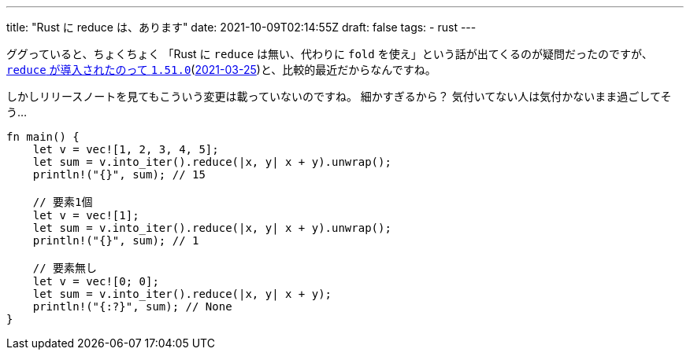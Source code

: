 ---
title: "Rust に reduce は、あります"
date: 2021-10-09T02:14:55Z
draft: false
tags:
  - rust
---

ググっていると、ちょくちょく 「Rust に `reduce` は無い、代わりに `fold` を使え」という話が出てくるのが疑問だったのですが、 https://doc.rust-lang.org/std/iter/trait.Iterator.html#method.reduce[`reduce` が導入されたのって `1.51.0`](https://github.com/rust-lang/rust/blob/master/RELEASES.md#version-1510-2021-03-25[2021-03-25])と、比較的最近だからなんですね。

しかしリリースノートを見てもこういう変更は載っていないのですね。
細かすぎるから？
気付いてない人は気付かないまま過ごしてそう…

[source,rust]
----
fn main() {
    let v = vec![1, 2, 3, 4, 5];
    let sum = v.into_iter().reduce(|x, y| x + y).unwrap();
    println!("{}", sum); // 15

    // 要素1個
    let v = vec![1];
    let sum = v.into_iter().reduce(|x, y| x + y).unwrap();
    println!("{}", sum); // 1

    // 要素無し
    let v = vec![0; 0];
    let sum = v.into_iter().reduce(|x, y| x + y);
    println!("{:?}", sum); // None
}
----
